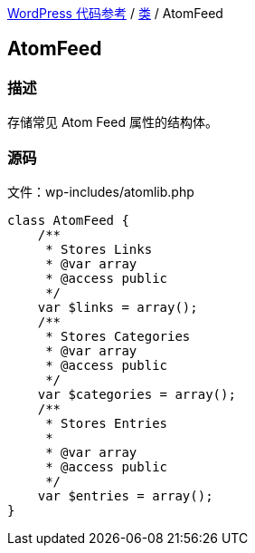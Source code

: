 link:../README.adoc[WordPress 代码参考] / link:../Classes.adoc[类] / AtomFeed

== AtomFeed

=== 描述

存储常见 Atom Feed 属性的结构体。

=== 源码

文件：wp-includes/atomlib.php

[source, php]
----
class AtomFeed {
    /**
     * Stores Links
     * @var array
     * @access public
     */
    var $links = array();
    /**
     * Stores Categories
     * @var array
     * @access public
     */
    var $categories = array();
    /**
     * Stores Entries
     *
     * @var array
     * @access public
     */
    var $entries = array();
}
----